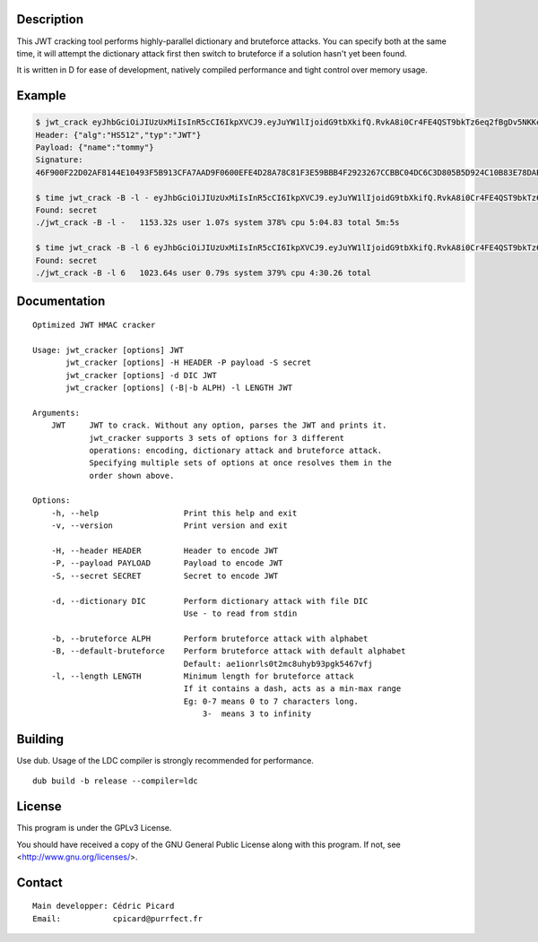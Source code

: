 Description
===========

This JWT cracking tool performs highly-parallel dictionary and bruteforce
attacks. You can specify both at the same time, it will attempt the
dictionary attack first then switch to bruteforce if a solution hasn't yet
been found.

It is written in D for ease of development, natively compiled performance and
tight control over memory usage.

Example
=======

.. code:: bash

    $ jwt_crack eyJhbGciOiJIUzUxMiIsInR5cCI6IkpXVCJ9.eyJuYW1lIjoidG9tbXkifQ.RvkA8i0Cr4FE4QST9bkTz6eq2fBgDv5NKKeMgfPlm7tPKSMmfMu8BNxsPYBbXZJMELg-eNq2mqPTvATn4r_GQw
    Header: {"alg":"HS512","typ":"JWT"}
    Payload: {"name":"tommy"}
    Signature:
    46F900F22D02AF8144E10493F5B913CFA7AAD9F0600EFE4D28A78C81F3E59BBB4F2923267CCBBC04DC6C3D805B5D924C10B83E78DAB69AA3D3BC04E7E2BFC643

    $ time jwt_crack -B -l - eyJhbGciOiJIUzUxMiIsInR5cCI6IkpXVCJ9.eyJuYW1lIjoidG9tbXkifQ.RvkA8i0Cr4FE4QST9bkTz6eq2fBgDv5NKKeMgfPlm7tPKSMmfMu8BNxsPYBbXZJMELg-eNq2mqPTvATn4r_GQw
    Found: secret
    ./jwt_crack -B -l -   1153.32s user 1.07s system 378% cpu 5:04.83 total 5m:5s

    $ time jwt_crack -B -l 6 eyJhbGciOiJIUzUxMiIsInR5cCI6IkpXVCJ9.eyJuYW1lIjoidG9tbXkifQ.RvkA8i0Cr4FE4QST9bkTz6eq2fBgDv5NKKeMgfPlm7tPKSMmfMu8BNxsPYBbXZJMELg-eNq2mqPTvATn4r_GQw
    Found: secret
    ./jwt_crack -B -l 6   1023.64s user 0.79s system 379% cpu 4:30.26 total


Documentation
=============

::

    Optimized JWT HMAC cracker

    Usage: jwt_cracker [options] JWT
           jwt_cracker [options] -H HEADER -P payload -S secret
           jwt_cracker [options] -d DIC JWT
           jwt_cracker [options] (-B|-b ALPH) -l LENGTH JWT

    Arguments:
        JWT     JWT to crack. Without any option, parses the JWT and prints it.
                jwt_cracker supports 3 sets of options for 3 different
                operations: encoding, dictionary attack and bruteforce attack.
                Specifying multiple sets of options at once resolves them in the
                order shown above.

    Options:
        -h, --help                  Print this help and exit
        -v, --version               Print version and exit

        -H, --header HEADER         Header to encode JWT
        -P, --payload PAYLOAD       Payload to encode JWT
        -S, --secret SECRET         Secret to encode JWT

        -d, --dictionary DIC        Perform dictionary attack with file DIC
                                    Use - to read from stdin

        -b, --bruteforce ALPH       Perform bruteforce attack with alphabet
        -B, --default-bruteforce    Perform bruteforce attack with default alphabet
                                    Default: ae1ionrls0t2mc8uhyb93pgk5467vfj
        -l, --length LENGTH         Minimum length for bruteforce attack
                                    If it contains a dash, acts as a min-max range
                                    Eg: 0-7 means 0 to 7 characters long.
                                        3-  means 3 to infinity

Building
========

Use dub. Usage of the LDC compiler is strongly recommended for performance.

::

    dub build -b release --compiler=ldc

License
=======

This program is under the GPLv3 License.

You should have received a copy of the GNU General Public License
along with this program. If not, see <http://www.gnu.org/licenses/>.

Contact
=======

::

    Main developper: Cédric Picard
    Email:           cpicard@purrfect.fr

